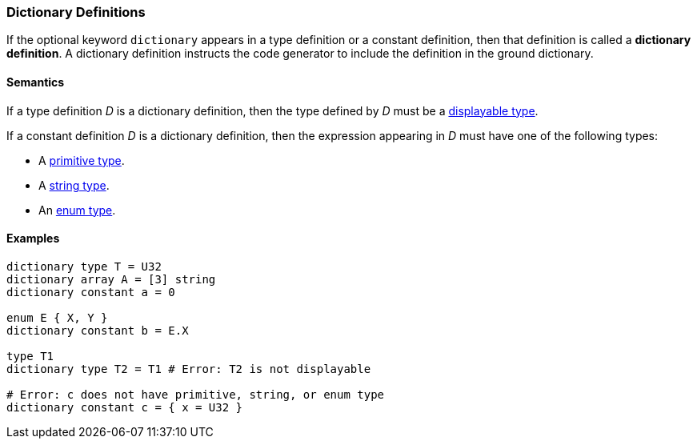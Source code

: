 === Dictionary Definitions

If the optional keyword `dictionary` appears in a type definition or
a constant definition, then that definition is called a 
*dictionary definition*.
A dictionary definition instructs the code generator to include
the definition in the ground dictionary.

==== Semantics

If a type definition _D_ is a dictionary definition, then the type
defined by _D_ must be a <<Types_Displayable-Types, displayable type>>.

If a constant definition _D_ is a dictionary definition, then the
expression appearing in _D_ must have one of the following types:

* A <<Types_Primitive-Types,primitive type>>.
* A <<Types_String-Types,string type>>.
* An <<Types_Enum-Types,enum type>>.

==== Examples

[source,fpp]
----
dictionary type T = U32
dictionary array A = [3] string
dictionary constant a = 0

enum E { X, Y }
dictionary constant b = E.X

type T1
dictionary type T2 = T1 # Error: T2 is not displayable

# Error: c does not have primitive, string, or enum type
dictionary constant c = { x = U32 } 
----
